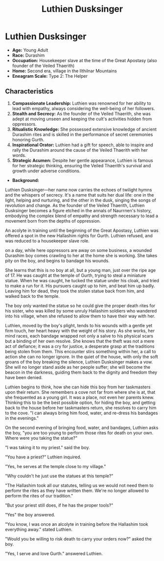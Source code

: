 #+title: Luthien Dusksinger
#+startup: inlineimages
#+category: Characters
#+faction: Veiled Thaerith
#+race: Durashim
#+enneagram: 2

* Luthien Dusksinger
#+html: <div class="wrap-right-img">
#+caption: Luthien Dusksinger
#+attr_org: :width 300
#+attr_html: :class portrait :alt Image of Luthien Dusksinger
#+attr_latex: :width 200p
[[./img/luthien-dusksinger.jpg]]
#+html: </div>

-   *Age:* Young Adult
-   *Race:* Durashim
-   *Occupation:* Housekeeper slave at the time of the Great Apostasy (also founder of the Veiled Thaerith)
-   *Home:* Second era, village in the Ilthilnar Mountains
-   *Eneagram Scale:* Type 2: The Helper


** Characteristics

1. *Compassionate Leadership:* Luthien was renowned for her ability to lead with empathy, always considering the well-being of her followers.
2. *Stealth and Secrecy:* As the founder of the Veiled Thaerith, she was adept at moving unseen and keeping the cult's activities hidden from oppressors.
3. *Ritualistic Knowledge:* She possessed extensive knowledge of ancient Durashim rites and is skilled in the performance of secret ceremonies honoring Gurth.
4. *Inspirational Orator:* Luthien had a gift for speech, able to inspire and rally the Durashim around the cause of the Veiled Thaerith with her words.
5. *Strategic Acumen:* Despite her gentle appearance, Luthien is famous for her strategic thinking, ensuring the Veiled Thaerith's survival and growth under adverse conditions.

-   *Background:*
Luthien Dusksinger—her name now carries the echoes of twilight hymns and the whispers of secrecy. It's a name that suits her dual life: one in the light, helping and nurturing, and the other in the dusk, singing the songs of revolution and change. As the founder of the Veiled Thaerith, Luthien Dusksinger becomes a figure etched in the annals of Naurrnen's history, embodying the complex blend of empathy and strength necessary to lead a movement born from the depths of oppression.

An acolyte in training until the beginning of the Great Apostasy, Luthien was offered a spot in the new Hallashim rights for Gurth. Luthien refused, and was reduced to a housekeeper slave role.

on a day, while here oppressors are away on some business, a wounded Durashim boy comes crawling to her at the home she is working. She takes pity on the boy, and begins to bandage his wounds.

She learns that this is no boy at all, but a young man, just over the ripe age of 17. He was caught at the temple of Gurth, trying to steal a miniature statue. When he was caught, he tucked the statue under his cloak, and tried to make a run for it. His pursuers caught up to him, and beat him up badly. Leaving him for dead, they took the stolen statue back from him, and walked back to the temple.

The boy only wanted the statue so he could give the proper death rites for his sister, who was killed by some unruly Hallashim soldiers who wandered into his village, when she refused to allow them to have their way with her.

Luthien, moved by the boy's plight, tends to his wounds with a gentle yet firm touch, her heart heavy with the weight of his story. As she works, her mind races, each bandage wrapped not only a salve to his physical scars but a binding of her own resolve. She knows that the theft was not a mere act of defiance; it was a cry for justice, a desperate grasp at the traditions being stolen from them. This encounter stirs something within her, a call to action she can no longer ignore. In the quiet of the house, with only the soft groans of the boy breaking the silence, Luthien Dusksinger makes a vow. She will no longer stand aside as her people suffer; she will become the beacon in the darkness, guiding them back to the dignity and freedom they have been denied.

Luthien begins to think, how she can hide this boy from her taskmasters upon their return. She remembers a cove not far from where she is at, that she frequented as a young girl. It was a place, not even her parents knew. Thinking this to be the best possible option, for hiding the boy, and getting back to the house before her taskmasters return, she resolves to carry him to the cove. "I can always bring him food, water, and re-dress his bandages in the evenings."

On the second evening of bringing food, water, and bandages, Luthien asks the boy, "you are too young to perform those rites for death on your own. Where were you taking the statue?"

"I was taking it to my priest." said the boy.

"You have a priest?" Luthien inquired.

"Yes, he serves at the temple close to my village."

"Why couldn't he just use the statues at this temple?"

"The Hallashim took all our statutes, telling us we would not need them to perfomr the rites as they have written them. We're no longer allowed to perform the rites of our tradition."

"But your priest still does, if he has the proper tools?"

"Yes" the boy answered.

"You know, I was once an alcolyte in training before the Hallashim took everything away." stated Luthien.

"Would you be willing to risk death to carry your orders now?" asked the boy.

"Yes, I serve and love Gurth." answered Luthien.

#+html: <br style="clear:both;" />
